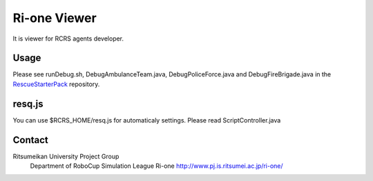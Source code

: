 =================
Ri-one Viewer
=================

It is viewer for RCRS agents developer.

Usage
=========

Please see runDebug.sh, DebugAmbulanceTeam.java, DebugPoliceForce.java and DebugFireBrigade.java
in the `RescueStarterPack <http://github.com/ri-one/RescueStarterPack>`_ repository.

resq.js
==============

You can use $RCRS_HOME/resq.js for automaticaly settings.
Please read ScriptController.java

Contact
===================
Ritsumeikan University Project Group
	Department of RoboCup Simulation League
	Ri-one
	http://www.pj.is.ritsumei.ac.jp/ri-one/
